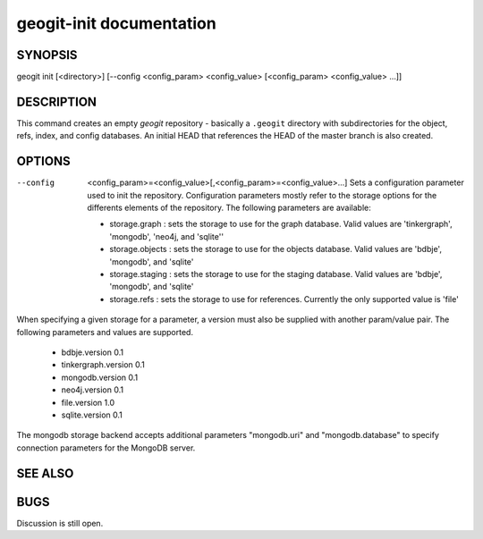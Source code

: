 
.. _geogit-init:

geogit-init documentation
#########################



SYNOPSIS
********
geogit init [<directory>] [--config <config_param> <config_value> [<config_param> <config_value> ...]] 


DESCRIPTION
***********

This command creates an empty `geogit` repository - basically a ``.geogit`` directory with subdirectories for the object, refs, index, and config databases. An initial HEAD that references the HEAD of the master branch is also created.


OPTIONS
*******

--config  <config_param>=<config_value>[,<config_param>=<config_value>...] 		Sets a configuration parameter used to init the repository. Configuration parameters mostly refer to the storage options for the differents elements of the repository. The following parameters are available:

	- storage.graph : sets the storage to use for the graph database. Valid values are 'tinkergraph', 'mongodb',  'neo4j, and 'sqlite''
	- storage.objects : sets the storage to use for the objects database.  Valid values are 'bdbje', 'mongodb', and 'sqlite'
	- storage.staging : sets the storage to use for the staging database. Valid values are 'bdbje', 'mongodb', and 'sqlite'
	- storage.refs : sets the storage to use for references. Currently the only supported value is 'file'

When specifying a given storage for a parameter, a version must also be supplied with another param/value pair. The following parameters and values are supported.
	
	- bdbje.version 0.1
	- tinkergraph.version 0.1
	- mongodb.version 0.1
	- neo4j.version 0.1
	- file.version 1.0
        - sqlite.version 0.1

The mongodb storage backend accepts additional parameters "mongodb.uri" and "mongodb.database" to specify connection parameters for the MongoDB server.

SEE ALSO
********

BUGS
****

Discussion is still open.

